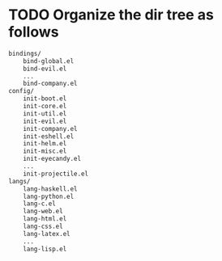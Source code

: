 * TODO Organize the dir tree as follows

#+BEGIN_SRC sh
bindings/
    bind-global.el
    bind-evil.el
    ...
    bind-company.el
config/
    init-boot.el
    init-core.el
    init-util.el
    init-evil.el
    init-company.el
    init-eshell.el
    init-helm.el
    init-misc.el
    init-eyecandy.el
    ...
    init-projectile.el
langs/
    lang-haskell.el
    lang-python.el
    lang-c.el
    lang-web.el
    lang-html.el
    lang-css.el
    lang-latex.el
    ...
    lang-lisp.el
#+END_SRC
